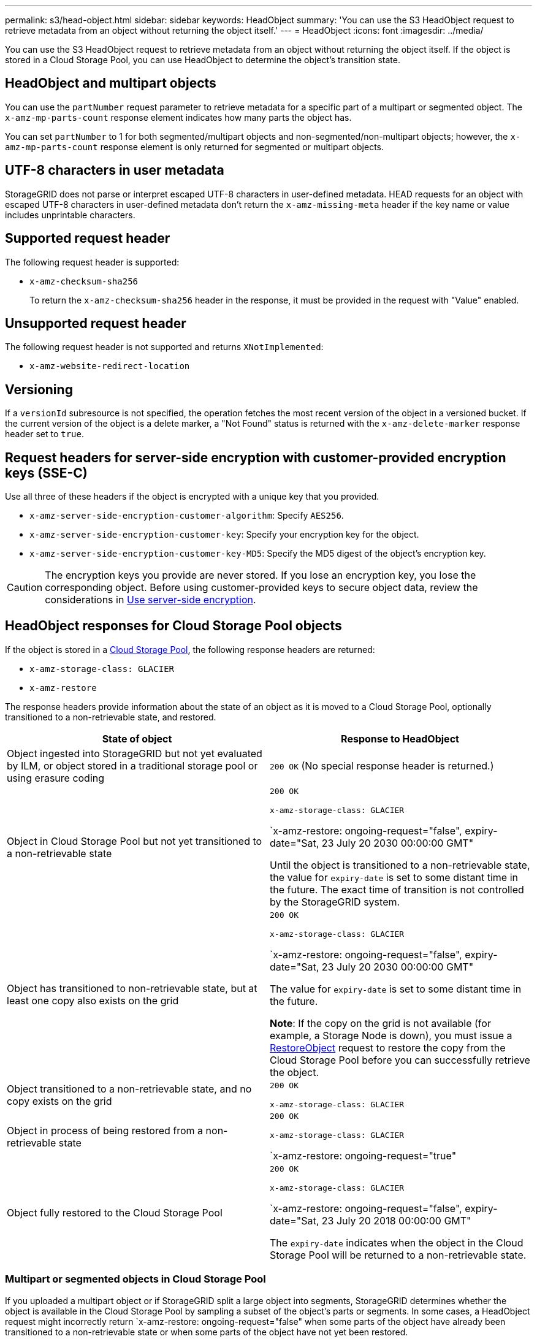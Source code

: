 ---
permalink: s3/head-object.html
sidebar: sidebar
keywords: HeadObject
summary: 'You can use the S3 HeadObject request to retrieve metadata from an object without returning the object itself.'
---
= HeadObject
:icons: font
:imagesdir: ../media/

[.lead]
You can use the S3 HeadObject request to retrieve metadata from an object without returning the object itself. If the object is stored in a Cloud Storage Pool, you can use HeadObject to determine the object's transition state.

== HeadObject and multipart objects

You can use the `partNumber` request parameter to retrieve metadata for a specific part of a multipart or segmented object.  The `x-amz-mp-parts-count` response element indicates how many parts the object has.

You can set `partNumber` to 1 for both segmented/multipart objects and  non-segmented/non-multipart objects; however, the `x-amz-mp-parts-count` response element is only returned for segmented or multipart objects.

== UTF-8 characters in user metadata

StorageGRID does not parse or interpret escaped UTF-8 characters in user-defined metadata. HEAD requests for an object with escaped UTF-8 characters in user-defined metadata don't return the `x-amz-missing-meta` header if the key name or value includes unprintable characters.

== Supported request header

The following request header is supported:

* `x-amz-checksum-sha256`
+
To return the `x-amz-checksum-sha256` header in the response, it must be provided in the request with "Value" enabled.

== Unsupported request header

The following request header is not supported and returns `XNotImplemented`:

* `x-amz-website-redirect-location`

== Versioning

If a `versionId` subresource is not specified, the operation fetches the most recent version of the object in a versioned bucket. If the current version of the object is a delete marker, a "Not Found" status is returned with the `x-amz-delete-marker` response header set to `true`.

== Request headers for server-side encryption with customer-provided encryption keys (SSE-C)

Use all three of these headers if the object is encrypted with a unique key that you provided.

* `x-amz-server-side-encryption-customer-algorithm`: Specify `AES256`.
* `x-amz-server-side-encryption-customer-key`: Specify your encryption key for the object.
* `x-amz-server-side-encryption-customer-key-MD5`: Specify the MD5 digest of the object's encryption key.

CAUTION: The encryption keys you provide are never stored. If you lose an encryption key, you lose the corresponding object. Before using customer-provided keys to secure object data, review the considerations in link:using-server-side-encryption.html[Use server-side encryption].

== HeadObject responses for Cloud Storage Pool objects

If the object is stored in a link:../ilm/what-cloud-storage-pool-is.html[Cloud Storage Pool], the following response headers are returned:

* `x-amz-storage-class: GLACIER`
* `x-amz-restore`

The response headers provide information about the state of an object as it is moved to a Cloud Storage Pool, optionally transitioned to a non-retrievable state, and restored.

[cols="1a,1a" options="header"]
|===
| State of object| Response to HeadObject

| Object ingested into StorageGRID but not yet evaluated by ILM, or object stored in a traditional storage pool or using erasure coding
| `200 OK` (No special response header is returned.)

| Object in Cloud Storage Pool but not yet transitioned to a non-retrievable state
|`200 OK`

`x-amz-storage-class: GLACIER`

`x-amz-restore: ongoing-request="false", expiry-date="Sat, 23 July 20 2030 00:00:00 GMT"

Until the object is transitioned to a non-retrievable state, the value for `expiry-date` is set to some distant time in the future. The exact time of transition is not controlled by the StorageGRID system.

| Object has transitioned to non-retrievable state, but at least one copy also exists on the grid
| `200 OK`

`x-amz-storage-class: GLACIER`

`x-amz-restore: ongoing-request="false", expiry-date="Sat, 23 July 20 2030 00:00:00 GMT"

The value for `expiry-date` is set to some distant time in the future.

*Note*: If the copy on the grid is not available (for example, a Storage Node is down), you must issue a link:post-object-restore.html[RestoreObject] request to restore the copy from the Cloud Storage Pool before you can successfully retrieve the object.

| Object transitioned to a non-retrievable state, and no copy exists on the grid
| `200 OK`

`x-amz-storage-class: GLACIER`

| Object in process of being restored from a non-retrievable state
| `200 OK`

`x-amz-storage-class: GLACIER`

`x-amz-restore: ongoing-request="true"

| Object fully restored to the Cloud Storage Pool
| `200 OK`

`x-amz-storage-class: GLACIER`

`x-amz-restore: ongoing-request="false", expiry-date="Sat, 23 July 20 2018 00:00:00 GMT"

The `expiry-date` indicates when the object in the Cloud Storage Pool will be returned to a non-retrievable state.

|===

=== Multipart or segmented objects in Cloud Storage Pool

If you uploaded a multipart object or if StorageGRID split a large object into segments, StorageGRID determines whether the object is available in the Cloud Storage Pool by sampling a subset of the object's parts or segments. In some cases, a HeadObject request might incorrectly return `x-amz-restore: ongoing-request="false" when some parts of the object have already been transitioned to a non-retrievable state or when some parts of the object have not yet been restored.

== HeadObject and cross-grid replication
If you are using link:../admin/grid-federation-overview.html[grid federation] and link:../tenant/grid-federation-manage-cross-grid-replication.html[cross-grid replication] is enabled for a bucket, the S3 client can verify an object's replication status by issuing a HeadObject request. The response includes the StorageGRID-specific `x-ntap-sg-cgr-replication-status` response header, which will have one of the following values:

[cols="1a,2a" options="header"]
|===
| Grid| Replication status 

| Source
| * *SUCCESS*: The replication was successful.
* *PENDING*: The object hasn't been replicated yet.
* *FAILURE*: The replication failed with a permanent failure. A user must resolve the error.

| Destination
| *REPLICA*: The object was replicated from the source grid.

|===

NOTE: StorageGRID does not support the `x-amz-replication-status` header.

// 2024 MAY 23, SGWS-31243